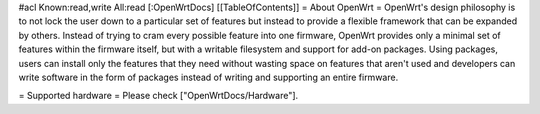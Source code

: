 #acl Known:read,write All:read
[:OpenWrtDocs]
[[TableOfContents]]
= About OpenWrt =
OpenWrt's design philosophy is to not lock the user down to a particular set of features but instead to provide a flexible framework that can be expanded by others. Instead of trying to cram every possible feature into one firmware, OpenWrt provides only a minimal set of features within the firmware itself, but with a writable filesystem and support for add-on packages. Using packages, users can install only the features that they need without wasting space on features that aren't used and developers can write software in the form of packages instead of writing and supporting an entire firmware.

= Supported hardware =
Please check ["OpenWrtDocs/Hardware"].
